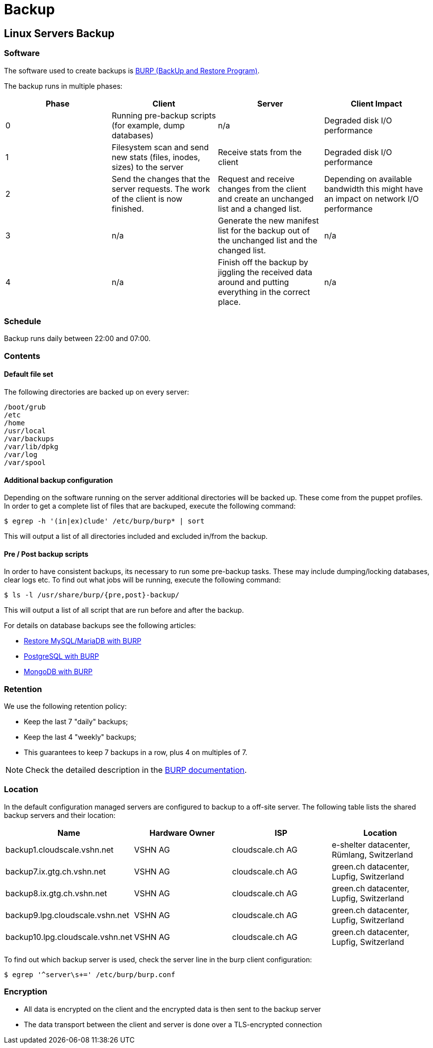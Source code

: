 = Backup

== Linux Servers Backup

=== Software

The software used to create backups is https://burp.grke.org/[BURP (BackUp and Restore Program)].

The backup runs in multiple phases:

[cols=4*,options="header"]
|===
| Phase
| Client
| Server
| Client Impact

| 0
| Running pre-backup scripts (for example, dump databases)
| n/a
| Degraded disk I/O performance

| 1
| Filesystem scan and send new stats (files, inodes, sizes) to the server
| Receive stats from the client
| Degraded disk I/O performance

| 2
| Send the changes that the server requests. The work of the client is now finished.
| Request and receive changes from the client and create an unchanged list and a changed list.
| Depending on available bandwidth this might have an impact on network I/O performance

| 3
| n/a
| Generate the new manifest list for the backup out of the unchanged list and the changed list.
| n/a

| 4
| n/a
| Finish off the backup by jiggling the received data around and putting everything in the correct place.
| n/a
|===

=== Schedule

Backup runs daily between 22:00 and 07:00.

=== Contents

==== Default file set

The following directories are backed up on every server:

[source,bash]
--
/boot/grub
/etc
/home
/usr/local
/var/backups
/var/lib/dpkg
/var/log
/var/spool
--

==== Additional backup configuration

Depending on the software running on the server additional directories will be backed up. These come from the puppet profiles. In order to get a complete list of files that are backuped, execute the following command:

[source,bash]
--
$ egrep -h '(in|ex)clude' /etc/burp/burp* | sort
--

This will output a list of all directories included and excluded in/from the backup.

==== Pre / Post backup scripts

In order to have consistent backups, its necessary to run some pre-backup tasks. These may include dumping/locking databases, clear logs etc. To find out what jobs will be running, execute the following command:

[source,bash]
--
$ ls -l /usr/share/burp/{pre,post}-backup/
--

This will output a list of all script that are run before and after the backup.

For details on database backups see the following articles:

* xref:restore_mysql_burp.adoc[Restore MySQL/MariaDB with BURP]
* xref:postgresql_burp.adoc[PostgreSQL with BURP]
* xref:mongodb_burp.adoc[MongoDB with BURP]

=== Retention

We use the following retention policy:

* Keep the last 7 "daily" backups;
* Keep the last 4 "weekly" backups;
* This guarantees to keep 7 backups in a row, plus 4 on multiples of 7.

NOTE: Check the detailed description in the http://burp.grke.org/docs/retention.html[BURP documentation].

=== Location

In the default configuration managed servers are configured to backup to a off-site server. The following table lists the shared backup servers and their location:

[cols=4*,options="header",format=dsv]
|===
Name: Hardware Owner: ISP: Location
backup1.cloudscale.vshn.net: VSHN AG: cloudscale.ch AG: e-shelter datacenter, Rümlang, Switzerland
backup7.ix.gtg.ch.vshn.net: VSHN AG: cloudscale.ch AG: green.ch datacenter, Lupfig, Switzerland
backup8.ix.gtg.ch.vshn.net: VSHN AG: cloudscale.ch AG: green.ch datacenter, Lupfig, Switzerland
backup9.lpg.cloudscale.vshn.net: VSHN AG: cloudscale.ch AG: green.ch datacenter, Lupfig, Switzerland
backup10.lpg.cloudscale.vshn.net: VSHN AG: cloudscale.ch AG: green.ch datacenter, Lupfig, Switzerland

|===

To find out which backup server is used, check the server line in the burp client configuration:

[source,bash]
--
$ egrep '^server\s+=' /etc/burp/burp.conf
--

=== Encryption

* All data is encrypted on the client and the encrypted data is then sent to the backup server
* The data transport between the client and server is done over a TLS-encrypted connection
